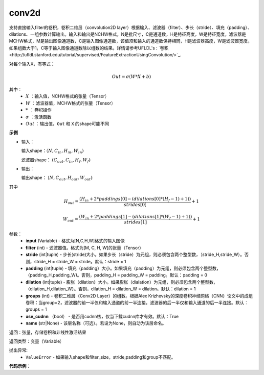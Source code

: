 .. _cn_api_fluid_conv2d:

conv2d
-------------------------------

.. py:function:: paddle.fluid.layers.conv2d(input, filter, stride=1, padding=0, dilation=1, groups=None, use_cudnn=True, name=None)

支持直接输入filter的卷积，卷积二维层（convolution2D layer）根据输入、滤波器（filter）、步长（stride）、填充（padding）、dilations、一组参数计算输出。输入和输出是NCHW格式，N是批尺寸，C是通道数，H是特征高度，W是特征宽度。滤波器是MCHW格式，M是输出图像通道数，C是输入图像通道数，该值须和输入的通道数保持相同，H是滤波器高度，W是滤波器宽度。如果组数大于1，C等于输入图像通道数除以组数的结果。详情请参考UFLDL's : `卷积<http://ufldl.stanford.edu/tutorial/supervised/FeatureExtractionUsingConvolution/>`_.

对每个输入X，有等式：

.. math::

    Out = \sigma \left ( W * X + b \right )

其中：
    - :math:`X` ：输入值，NCHW格式的张量（Tensor）
    - :math:`W` ：滤波器值，MCHW格式的张量（Tensor）
    - :math:`*` ： 卷积操作
    - :math:`\sigma` ：激活函数
    - :math:`Out` ：输出值，``Out`` 和 ``X`` 的shape可能不同

**示例**

- 输入：

  输入shape：:math:`( N,C_{in},H_{in},W_{in} )`

  滤波器shape： :math:`( C_{out},C_{in},H_{f},W_{f} )`

- 输出：

  输出shape： :math:`( N,C_{out},H_{out},W_{out} )`

其中

.. math::

    H_{out} = \frac{\left ( H_{in}+2*paddings[0]-\left ( dilations[0]*\left ( H_{f}-1 \right )+1 \right ) \right )}{strides[0]}+1

    W_{out} = \frac{\left ( W_{in}+2*paddings[1]-\left ( dilations[1]*\left ( W_{f}-1 \right )+1 \right ) \right )}{strides[1]}+1

参数：
    - **input** (Variable) - 格式为[N,C,H,W]格式的输入图像
    - **filter** (int) - 滤波器值。格式为[M, C, H, W]的张量（Tensor）
    - **stride** (int|tuple) - 步长(stride)大小。如果步长（stride）为元组，则必须包含两个整型数，（stride_H,stride_W）。否则，stride_H = stride_W = stride。默认：stride = 1
    - **padding** (int|tuple) - 填充（padding）大小。如果填充（padding）为元组，则必须包含两个整型数，（padding_H,padding_W)。否则，padding_H = padding_W = padding。默认：padding = 0
    - **dilation** (int|tuple) - 膨胀（dilation）大小。如果膨胀（dialation）为元组，则必须包含两个整型数，（dilation_H,dilation_W）。否则，dilation_H = dilation_W = dilation。默认：dilation = 1
    - **groups** (int) - 卷积二维层（Conv2D Layer）的组数。根据Alex Krizhevsky的深度卷积神经网络（CNN）论文中的成组卷积：当group=2，滤波器的前一半仅和输入通道的前一半连接。滤波器的后一半仅和输入通道的后一半连接。默认：groups = 1
    - **use_cudnn** （bool） - 是否用cudnn核，仅当下载cudnn库才有效。默认：True
    - **name** (str|None) - 该层名称（可选）。若设为None，则自动为该层命名。

返回：张量，存储卷积和非线性激活结果

返回类型：变量（Variable）

抛出异常:
  - ``ValueError`` - 如果输入shape和filter_size，stride,padding和group不匹配。

**代码示例**：

.. code-block:: python
    ## paddle 静态图示例
    import paddle.fluid as fluid
    data = fluid.layers.data(name='data', shape=[1, 3, 32, 32], dtype='float32', append_batch_size=False)
    filter =  fluid.layers.data(name='filter', shape=[64, 3, 3, 3], dtype='float32', append_batch_size=False)
    out = fluid.conv2d(input=data, filter=filter, groups=1, stride=1, padding=1)
    #out.shape = [1, 64, 32, 32]

    ## paddle 动态图示例
    import paddle.fluid as fluid
    import numpy as np
    data = np.random.random((1, 3, 32, 32)).astype(np.float32)
    filter = np.random.random((64, 3, 3, 3)).astype(np.float32)

    out = fluid.layers.conv2d(input=data, filter=filter, groups=1, stride=1, padding=1)
    #out.shape = [1, 64, 32, 32]
    with fluid.dygraph.guard():
        data = fluid.dygraph.to_variable(data)
        filter = fluid.dygraph.to_variable(filter)
        out = fluid.conv2d(input=data, filter=filter, groups=1, stride=1, padding=1)
        # out.shape = [1, 64, 32, 32]


